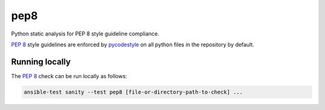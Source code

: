 .. _testing_pep8:

pep8
====

Python static analysis for PEP 8 style guideline compliance.

`PEP 8`_ style guidelines are enforced by `pycodestyle`_ on all python files in the repository by default.

Running locally
-----------------

The `PEP 8`_ check can be run locally as follows:

.. code-block:: shell

    ansible-test sanity --test pep8 [file-or-directory-path-to-check] ...



.. _PEP 8: https://www.python.org/dev/peps/pep-0008/
.. _pycodestyle: https://pypi.org/project/pycodestyle/


